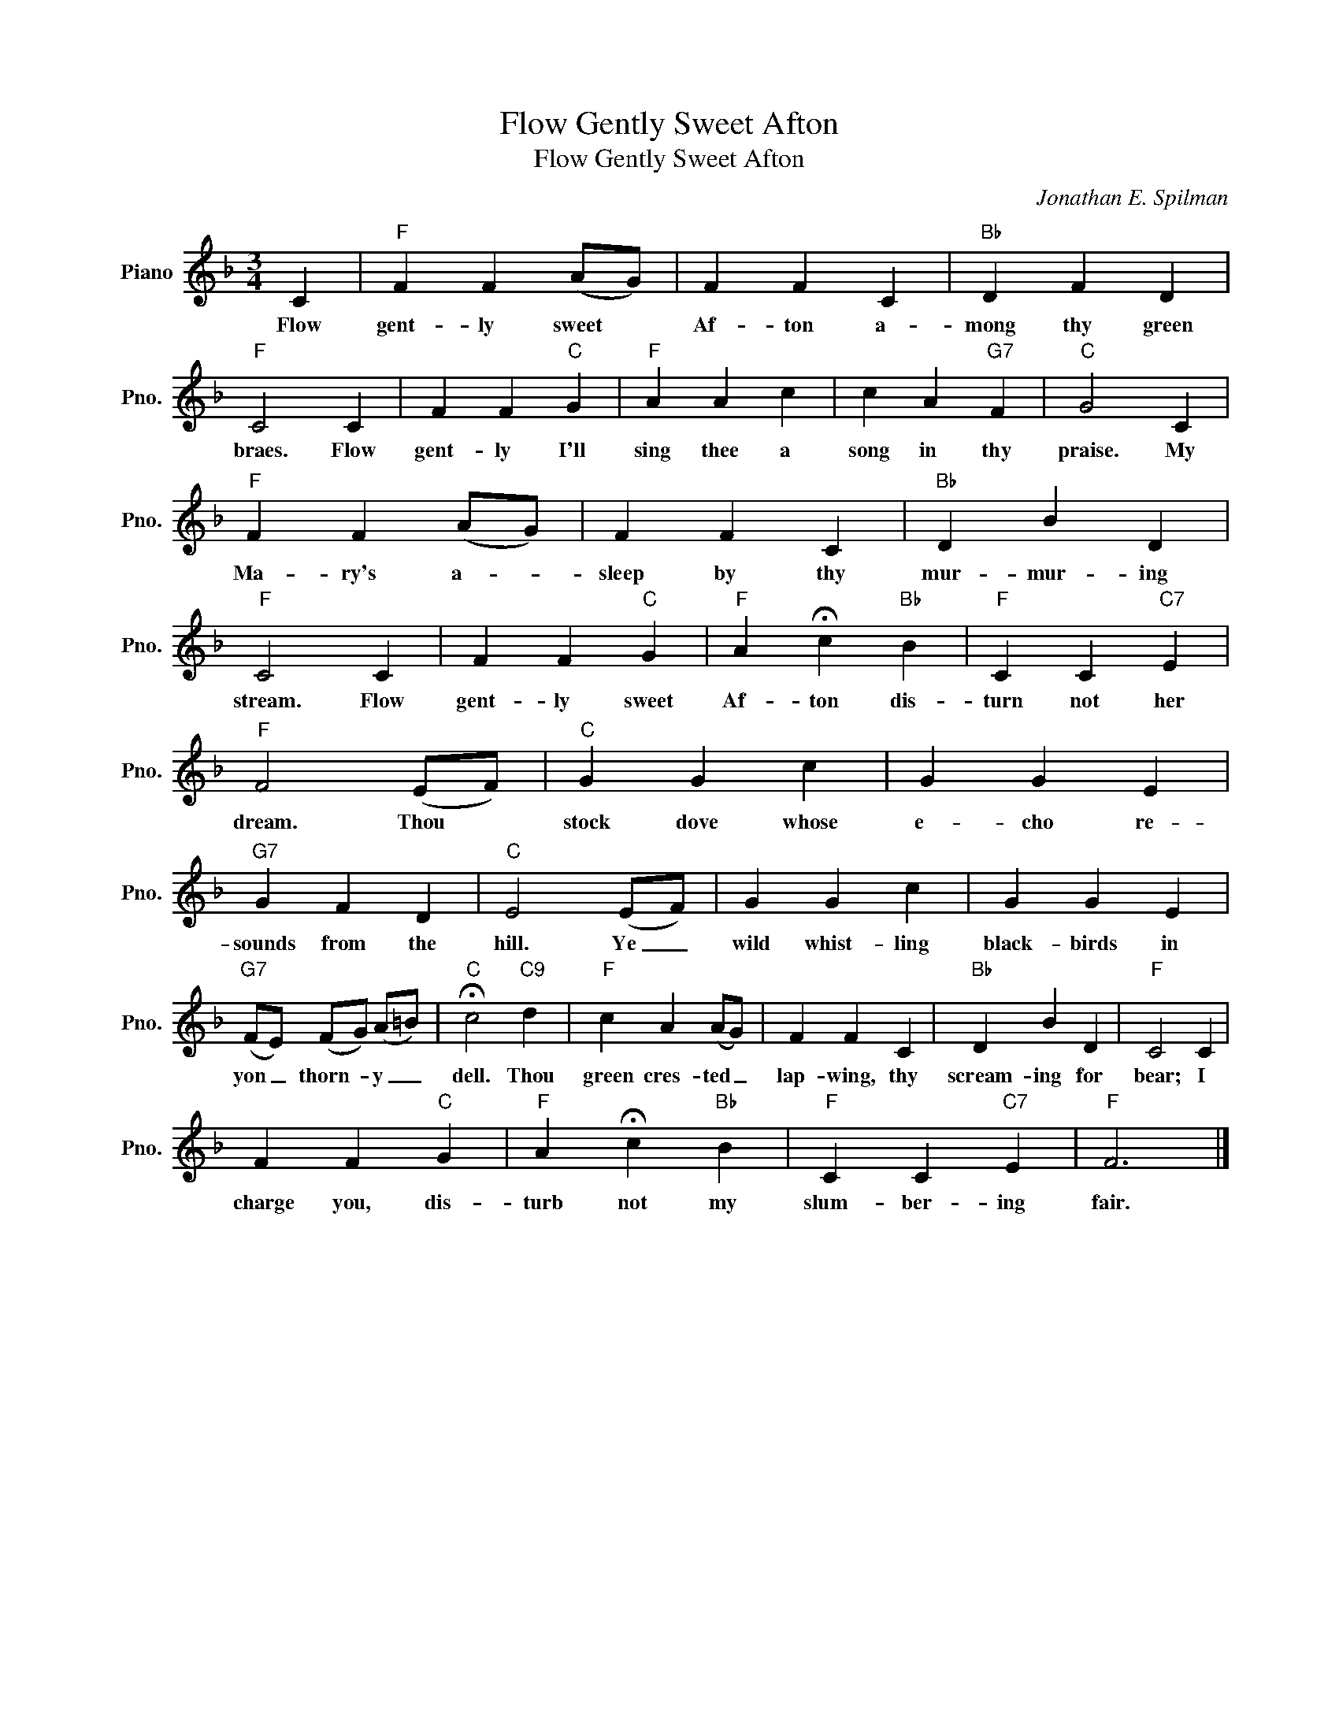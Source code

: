 X:1
T:Flow Gently Sweet Afton
T:Flow Gently Sweet Afton
C:Jonathan E. Spilman
Z:All Rights Reserved
L:1/4
M:3/4
K:F
V:1 treble nm="Piano" snm="Pno."
%%MIDI program 0
%%MIDI control 7 100
%%MIDI control 10 64
V:1
 C |"F" F F (A/G/) | F F C |"Bb" D F D |"F" C2 C | F F"C" G |"F" A A c | c A"G7" F |"C" G2 C | %9
w: Flow|gent- ly sweet *|Af- ton a-|mong thy green|braes. Flow|gent- ly I'll|sing thee a|song in thy|praise. My|
"F" F F (A/G/) | F F C |"Bb" D B D |"F" C2 C | F F"C" G |"F" A !fermata!c"Bb" B |"F" C C"C7" E | %16
w: Ma- ry's a- *|sleep by thy|mur- mur- ing|stream. Flow|gent- ly sweet|Af- ton dis-|turn not her|
"F" F2 (E/F/) |"C" G G c | G G E |"G7" G F D |"C" E2 (E/F/) | G G c | G G E | %23
w: dream. Thou *|stock dove whose|e- cho re-|sounds from the|hill. Ye _|wild whist- ling|black- birds in|
"G7" (F/E/) (F/G/) (A/=B/) |"C" !fermata!c2"C9" d |"F" c A (A/G/) | F F C |"Bb" D B D |"F" C2 C | %29
w: yon _ thorn- * y _|dell. Thou|green cres- ted _|lap- wing, thy|scream- ing for|bear; I|
 F F"C" G |"F" A !fermata!c"Bb" B |"F" C C"C7" E |"F" F3 |] %33
w: charge you, dis-|turb not my|slum- ber- ing|fair.|

